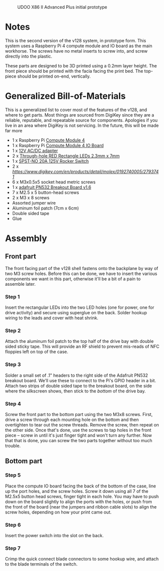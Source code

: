 #+CAPTION: UDOO X86 II Advanced Plus initial prototype
#+NAME: fig:udoo-prototype.png
[[./cm4-prototype.png]]

* Notes

This is the second version of the v128 system, in prototype form. This system
uses a Raspberry Pi 4 compute module and IO board as the main workhorse. The
screws have no metal inserts to screw into, and screw directly into the plastic.

These parts are designed to be 3D printed using a 0.2mm layer height. The front
piece should be printed with the facia facing the print bed. The top-piece
should be printed on-end, vertically.

* Generalized Bill-of-Materials

This is a generalized list to cover most of the features of the v128, and where
to get parts. Most things are sourced from DigiKey since they are a reliable,
reputable, and repeatable source for components. Apologies if you live in an
area where DigiKey is not servicing. In the future, this will be made far more 

  - 1 x Raspberry Pi [[https://www.raspberrypi.org/products/compute-module-4/?variant=raspberry-pi-cm4001000][Compute Module 4]]
  - 1 x Raspberry Pi [[https://www.raspberrypi.org/products/compute-module-4-io-board/][Compute Module 4 IO Board]]
  - 1 x [[https://www.digikey.com/product-detail/en/ideal-power-ltd/40XA065BP1200300/2882-40XA065BP1200300-ND/12818292][12V AC/DC adapter]]
  - 2 x [[https://www.digikey.com/product-detail/en/lumex-opto-components-inc/SSL-LX25783ID/67-1053-ND/270851][Through-hole RED Rectangle LEDs 2.3mm x 7mm]]
  - 1 x [[https://www.digikey.com/product-detail/en/e-switch/R4FBLKBLKGF0/R4FBLKBLKGF0-ND/1805292][SPST-NO 20A 125V Rocker Switch]]
  - 2 x [[Quick Connect connectors][https://www.digikey.com/en/products/detail/molex/0192740005/2793741]]
  - 6 x M3x0.5x5 socket head metric screws
  - 1 x [[https://www.adafruit.com/product/364][adafruit PN532 Breakout Board v1.6]]
  - 7 x M2.5 x 5 button-head screws
  - 2 x M3 x 8 screws
  - Assorted jumper wire
  - Aluminum foil patch (7cm x 6cm)
  - Double sided tape
  - Glue

[[./bom.jpg]]

* Assembly

** Front part

The front facing part of the v128 shell fastens onto the backplane by way of two
M3 screw holes. Before this can be done, we have to insert the various
components we want in this part, otherwise it'll be a bit of a pain to assemble
later.

*** Step 1

[[./step1.jpg]]

Insert the rectangular LEDs into the two LED holes (one for power, one for drive
activity) and secure using superglue on the back. Solder hookup wiring to the
leads and cover with heat shrink.

*** Step 2

[[./step2.jpg]]

Attach the aluminum foil patch to the top half of the drive bay with double
sided sticky tape. This will provide an RF shield to prevent mis-reads of NFC
floppies left on top of the case.

[[./step3.jpg]]

*** Step 3

Solder a small set of .1" headers to the right side of the Adafruit PN532
breakout board. We'll use these to connect to the Pi's GPIO header in a bit.
Attach two strips of double sided tape to the breakout board, on the side where
the silkscreen shows, then stick to the /bottom/ of the drive bay.

*** Step 4

[[./step4.jpg]]

Screw the front part to the bottom part using the two M3x8 screws. First, drive
a screw through each mounting hole on the bottom and then overtighten to tear
out the screw threads. Remove the screw, then repeat on the other side. Once
that's done, use the screws to tap holes in the front piece -- screw in until
it's just finger tight and won't turn any further. Now that that is done, you
can screw the two parts together without too much trouble.

** Bottom part

*** Step 5

[[./step5.jpg]]

Place the compute IO board facing the back of the bottom of the case, line up
the port holes, and the screw holes. Screw it down using all 7 of the M2.5x5
button head screws, finger tight in each hole. You may have to push down on the
board slightly to align the ports with the holes, or push from the front of the
board (near the jumpers and ribbon cable slots) to align the screw holes,
depending on how your print came out.

*** Step 6

[[./step6.jpg]]

Insert the power switch into the slot on the back.

*** Step 7

[[./step7.jpg]]

Crimp the quick connect blade connectors to some hookup wire, and attach to the
blade terminals of the switch.
